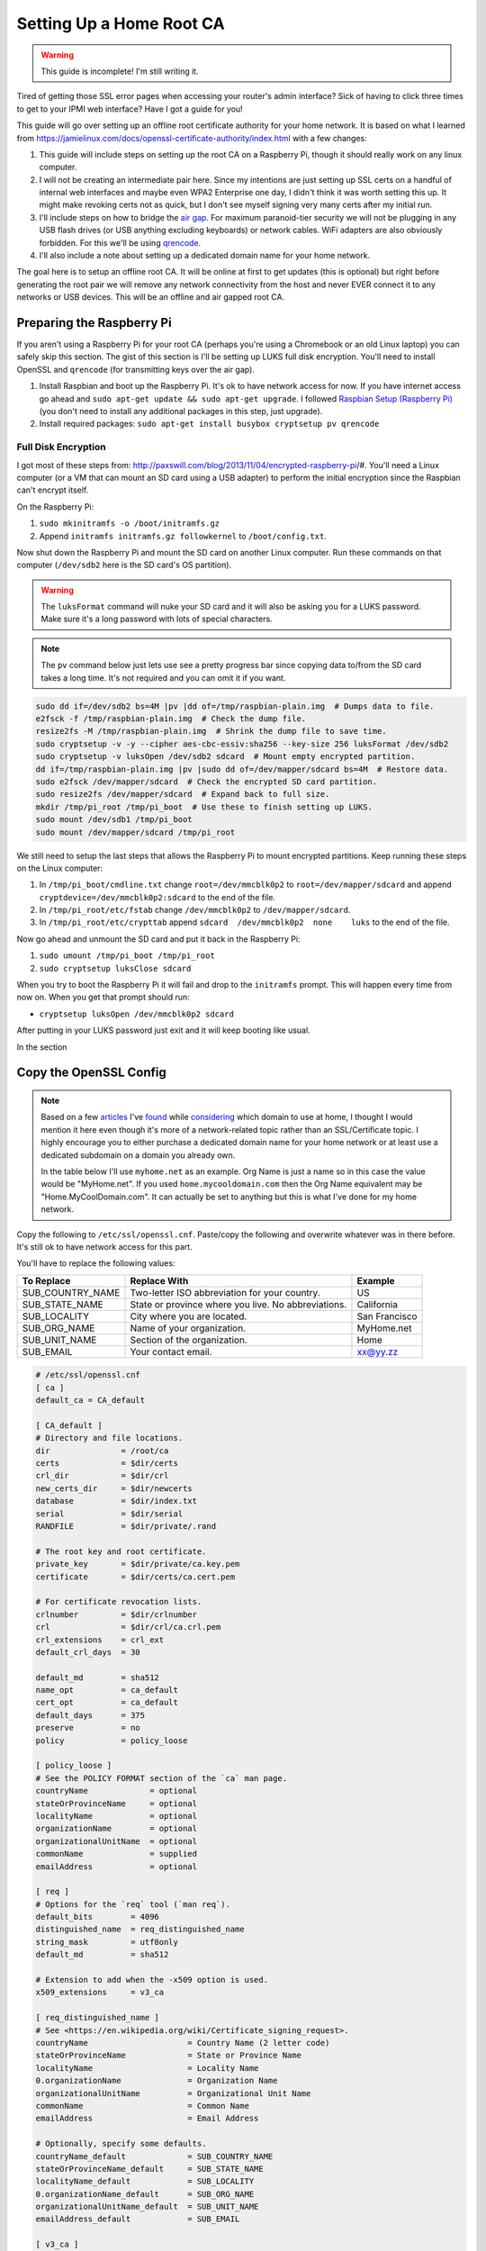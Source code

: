 .. _root_certificate_authority:

=========================
Setting Up a Home Root CA
=========================

.. warning::
    This guide is incomplete! I'm still writing it.

Tired of getting those SSL error pages when accessing your router's admin interface? Sick of having to click three times
to get to your IPMI web interface? Have I got a guide for you!

This guide will go over setting up an offline root certificate authority for your home network. It is based on what I
learned from https://jamielinux.com/docs/openssl-certificate-authority/index.html with a few changes:

1. This guide will include steps on setting up the root CA on a Raspberry Pi, though it should really work on any linux
   computer.
2. I will not be creating an intermediate pair here. Since my intentions are just setting up SSL certs on a handful of
   internal web interfaces and maybe even WPA2 Enterprise one day, I didn't think it was worth setting this up. It might
   make revoking certs not as quick, but I don't see myself signing very many certs after my initial run.
3. I'll include steps on how to bridge the `air gap <https://en.wikipedia.org/wiki/Air_gap_(networking)>`_. For maximum
   paranoid-tier security we will not be plugging in any USB flash drives (or USB anything excluding keyboards) or
   network cables. WiFi adapters are also obviously forbidden. For this we'll be using
   `qrencode <http://fukuchi.org/works/qrencode/>`_.
4. I'll also include a note about setting up a dedicated domain name for your home network.

The goal here is to setup an offline root CA. It will be online at first to get updates (this is optional) but right
before generating the root pair we will remove any network connectivity from the host and never EVER connect it to any
networks or USB devices. This will be an offline and air gapped root CA.

Preparing the Raspberry Pi
==========================

If you aren't using a Raspberry Pi for your root CA (perhaps you're using a Chromebook or an old Linux laptop) you can
safely skip this section. The gist of this section is I'll be setting up LUKS full disk encryption. You'll need to
install OpenSSL and ``qrencode`` (for transmitting keys over the air gap).

1. Install Raspbian and boot up the Raspberry Pi. It's ok to have network access for now. If you have internet access go
   ahead and ``sudo apt-get update && sudo apt-get upgrade``. I followed
   `Raspbian Setup (Raspberry Pi) <https://gist.github.com/Robpol86/3d4730818816f866452e>`_ (you don't need to install
   any additional packages in this step, just upgrade).
2. Install required packages: ``sudo apt-get install busybox cryptsetup pv qrencode``

Full Disk Encryption
--------------------

I got most of these steps from: http://paxswill.com/blog/2013/11/04/encrypted-raspberry-pi/#. You'll need a Linux
computer (or a VM that can mount an SD card using a USB adapter) to perform the initial encryption since the Raspbian
can't encrypt itself.

On the Raspberry Pi:

1. ``sudo mkinitramfs -o /boot/initramfs.gz``
2. Append ``initramfs initramfs.gz followkernel`` to ``/boot/config.txt``.

Now shut down the Raspberry Pi and mount the SD card on another Linux computer. Run these commands on that computer
(``/dev/sdb2`` here is the SD card's OS partition).

.. warning::
    The ``luksFormat`` command will nuke your SD card and it will also be asking you for a LUKS password. Make sure it's
    a long password with lots of special characters.

.. note::
    The ``pv`` command below just lets use see a pretty progress bar since copying data to/from the SD card takes a long
    time. It's not required and you can omit it if you want.

.. code-block:: bash

    sudo dd if=/dev/sdb2 bs=4M |pv |dd of=/tmp/raspbian-plain.img  # Dumps data to file.
    e2fsck -f /tmp/raspbian-plain.img  # Check the dump file.
    resize2fs -M /tmp/raspbian-plain.img  # Shrink the dump file to save time.
    sudo cryptsetup -v -y --cipher aes-cbc-essiv:sha256 --key-size 256 luksFormat /dev/sdb2
    sudo cryptsetup -v luksOpen /dev/sdb2 sdcard  # Mount empty encrypted partition.
    dd if=/tmp/raspbian-plain.img |pv |sudo dd of=/dev/mapper/sdcard bs=4M  # Restore data.
    sudo e2fsck /dev/mapper/sdcard  # Check the encrypted SD card partition.
    sudo resize2fs /dev/mapper/sdcard  # Expand back to full size.
    mkdir /tmp/pi_root /tmp/pi_boot  # Use these to finish setting up LUKS.
    sudo mount /dev/sdb1 /tmp/pi_boot
    sudo mount /dev/mapper/sdcard /tmp/pi_root

We still need to setup the last steps that allows the Raspberry Pi to mount encrypted partitions. Keep running these
steps on the Linux computer:

1. In ``/tmp/pi_boot/cmdline.txt`` change ``root=/dev/mmcblk0p2`` to ``root=/dev/mapper/sdcard`` and append
   ``cryptdevice=/dev/mmcblk0p2:sdcard`` to the end of the file.
2. In ``/tmp/pi_root/etc/fstab`` change ``/dev/mmcblk0p2`` to ``/dev/mapper/sdcard``.
3. In ``/tmp/pi_root/etc/crypttab`` append ``sdcard  /dev/mmcblk0p2  none    luks`` to the end of the file.

Now go ahead and unmount the SD card and put it back in the Raspberry Pi:

1. ``sudo umount /tmp/pi_boot /tmp/pi_root``
2. ``sudo cryptsetup luksClose sdcard``

When you try to boot the Raspberry Pi it will fail and drop to the ``initramfs`` prompt. This will happen every time
from now on. When you get that prompt should run:

* ``cryptsetup luksOpen /dev/mmcblk0p2 sdcard``

After putting in your LUKS password just exit and it will keep booting like usual.

In the section

Copy the OpenSSL Config
=======================

.. note::

    Based on a few `articles <http://www.mdmarra.com/2012/11/why-you-shouldnt-use-local-in-your.html>`_ I've
    `found <http://serverfault.com/questions/71052/choosing-local-versus-public-domain-name-for-active-directory>`_
    while `considering <http://serverfault.com/questions/17255/top-level-domain-domain-suffix-for-private-network>`_
    which domain to use at home, I thought I would mention it here even though it's more of a
    network-related topic rather than an SSL/Certificate topic. I highly encourage you to either purchase a dedicated
    domain name for your home network or at least use a dedicated subdomain on a domain you already own.

    In the table below I'll use ``myhome.net`` as an example. Org Name is just a name so in this case the value would be
    "MyHome.net". If you used ``home.mycooldomain.com`` then the Org Name equivalent may be "Home.MyCoolDomain.com". It
    can actually be set to anything but this is what I've done for my home network.

Copy the following to ``/etc/ssl/openssl.cnf``. Paste/copy the following and overwrite whatever was in there
before. It's still ok to have network access for this part.

You'll have to replace the following values:

=================== =================================================== =============
To Replace          Replace With                                        Example
=================== =================================================== =============
SUB_COUNTRY_NAME    Two-letter ISO abbreviation for your country.       US
SUB_STATE_NAME      State or province where you live. No abbreviations. California
SUB_LOCALITY        City where you are located.                         San Francisco
SUB_ORG_NAME        Name of your organization.                          MyHome.net
SUB_UNIT_NAME       Section of the organization.                        Home
SUB_EMAIL           Your contact email.                                 xx@yy.zz
=================== =================================================== =============

.. code-block:: ini

    # /etc/ssl/openssl.cnf
    [ ca ]
    default_ca = CA_default

    [ CA_default ]
    # Directory and file locations.
    dir               = /root/ca
    certs             = $dir/certs
    crl_dir           = $dir/crl
    new_certs_dir     = $dir/newcerts
    database          = $dir/index.txt
    serial            = $dir/serial
    RANDFILE          = $dir/private/.rand

    # The root key and root certificate.
    private_key       = $dir/private/ca.key.pem
    certificate       = $dir/certs/ca.cert.pem

    # For certificate revocation lists.
    crlnumber         = $dir/crlnumber
    crl               = $dir/crl/ca.crl.pem
    crl_extensions    = crl_ext
    default_crl_days  = 30

    default_md        = sha512
    name_opt          = ca_default
    cert_opt          = ca_default
    default_days      = 375
    preserve          = no
    policy            = policy_loose

    [ policy_loose ]
    # See the POLICY FORMAT section of the `ca` man page.
    countryName             = optional
    stateOrProvinceName     = optional
    localityName            = optional
    organizationName        = optional
    organizationalUnitName  = optional
    commonName              = supplied
    emailAddress            = optional

    [ req ]
    # Options for the `req` tool (`man req`).
    default_bits        = 4096
    distinguished_name  = req_distinguished_name
    string_mask         = utf8only
    default_md          = sha512

    # Extension to add when the -x509 option is used.
    x509_extensions     = v3_ca

    [ req_distinguished_name ]
    # See <https://en.wikipedia.org/wiki/Certificate_signing_request>.
    countryName                     = Country Name (2 letter code)
    stateOrProvinceName             = State or Province Name
    localityName                    = Locality Name
    0.organizationName              = Organization Name
    organizationalUnitName          = Organizational Unit Name
    commonName                      = Common Name
    emailAddress                    = Email Address

    # Optionally, specify some defaults.
    countryName_default             = SUB_COUNTRY_NAME
    stateOrProvinceName_default     = SUB_STATE_NAME
    localityName_default            = SUB_LOCALITY
    0.organizationName_default      = SUB_ORG_NAME
    organizationalUnitName_default  = SUB_UNIT_NAME
    emailAddress_default            = SUB_EMAIL

    [ v3_ca ]
    # Extensions for a typical CA (`man x509v3_config`).
    subjectKeyIdentifier = hash
    authorityKeyIdentifier = keyid:always,issuer
    basicConstraints = critical, CA:true, pathlen:0
    keyUsage = critical, digitalSignature, cRLSign, keyCertSign

    [ usr_cert ]
    # Extensions for client certificates (`man x509v3_config`).
    basicConstraints = CA:FALSE
    nsCertType = client, email
    nsComment = "OpenSSL Generated Client Certificate"
    subjectKeyIdentifier = hash
    authorityKeyIdentifier = keyid,issuer
    keyUsage = critical, nonRepudiation, digitalSignature, keyEncipherment
    extendedKeyUsage = clientAuth, emailProtection

    [ server_cert ]
    # Extensions for server certificates (`man x509v3_config`).
    basicConstraints = CA:FALSE
    nsCertType = server
    nsComment = "OpenSSL Generated Server Certificate"
    subjectKeyIdentifier = hash
    authorityKeyIdentifier = keyid,issuer:always
    keyUsage = critical, digitalSignature, keyEncipherment
    extendedKeyUsage = serverAuth

    [ crl_ext ]
    # Extension for CRLs (`man x509v3_config`).
    authorityKeyIdentifier=keyid:always

    [ ocsp ]
    # Extension for OCSP signing certificates (`man ocsp`).
    basicConstraints = CA:FALSE
    subjectKeyIdentifier = hash
    authorityKeyIdentifier = keyid,issuer
    keyUsage = critical, digitalSignature
    extendedKeyUsage = critical, OCSPSigning

Air Gap
=======

This is the moment we've all been waiting for! Remove all USB devices (sans keyboard) and network cables/connections. If
this is on a Raspberry Pi either swap it out with a Model A (the one without an ethernet port), or fill in the ethernet
port with hot glue. Do the same with all but one USB ports. Or just be super duper sure never to plug in things when
using this SD card.

OpenSSL Directory Structure
===========================

Everything will live in ``/root/ca``. It will also all be owned by root. Remember this computer is a dedicated CA so it
won't be doing anything else at all except hosting your very important root certificate private key and the root
certificate itself.

Run these commands as root:

.. code-block:: bash

    mkdir /root/ca; cd /root/ca; mkdir certs crl csr newcerts private
    chmod 700 private; touch index.txt
    echo 1000 > serial

Finally Generate the Pair
=========================

This is where we actually generate the root key and certificate. The root key is used to sign additional certificate
pairs for specific devices/servers, and the root certificate is what you'll export to clients that should trust any of
these additional certificates.

.. note::
    The ``openssl req`` command will prompt you for some information. The defaults you've specified in openssl.cnf will
    be fine. However it will prompt you for "Common Name". Put in the fully qualified domain name of this certificate
    authority.

.. code-block:: bash

    touch private/ca.key.pem
    chmod 400 private/ca.key.pem
    openssl genrsa -aes256 -out private/ca.key.pem 8192  # This took 15 minutes to run.
    touch certs/ca.cert.pem
    chmod 444 certs/ca.cert.pem
    openssl req -key private/ca.key.pem -new -x509 -days 1827 -sha256 -extensions v3_ca -out certs/ca.cert.pem
    openssl x509 -noout -text -in certs/ca.cert.pem |more  # Confirm everything looks good.
